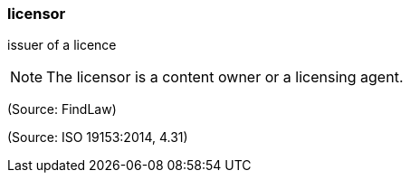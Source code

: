 === licensor

issuer of a licence

NOTE: The licensor is a content owner or a licensing agent.

(Source: FindLaw)

(Source: ISO 19153:2014, 4.31)

